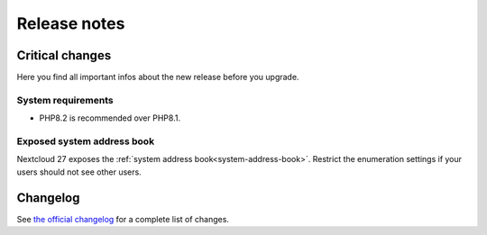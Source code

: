 =============
Release notes
=============

.. _critical-changes:

Critical changes
----------------

Here you find all important infos about the new release before you upgrade.

System requirements
^^^^^^^^^^^^^^^^^^^

* PHP8.2 is recommended over PHP8.1.

Exposed system address book
^^^^^^^^^^^^^^^^^^^^^^^^^^^

Nextcloud 27 exposes the :ref:`system address book<system-address-book>`. Restrict the enumeration settings if your users should not see other users.

Changelog
---------

See `the official changelog <https://nextcloud.com/changelog/>`_ for a complete list of changes.
